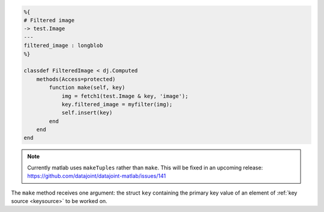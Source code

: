 
.. code-block:: MATLAB

    %{
    # Filtered image
    -> test.Image
    ---
    filtered_image : longblob
    %}

    classdef FilteredImage < dj.Computed
        methods(Access=protected)
            function make(self, key)
                img = fetch1(test.Image & key, 'image');
                key.filtered_image = myfilter(img);
                self.insert(key)
            end
        end
    end

.. note:: Currently matlab uses ``makeTuples`` rather than ``make``.  This will be fixed in an upcoming release: https://github.com/datajoint/datajoint-matlab/issues/141

The ``make`` method receives one argument: the struct ``key`` containing the primary key value of an element of :ref:`key source <keysource>` to be worked on.
